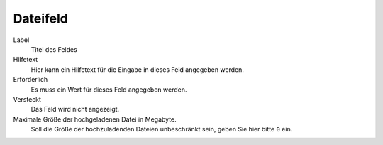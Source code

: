 =========
Dateifeld
=========

Label
  Titel des Feldes
Hilfetext
  Hier kann ein Hilfetext für die Eingabe in dieses Feld angegeben werden.
Erforderlich
  Es muss ein Wert für dieses Feld angegeben werden.
Versteckt
  Das Feld wird nicht angezeigt.
Maximale Größe der hochgeladenen Datei in Megabyte.
  Soll die Größe der hochzuladenden Dateien unbeschränkt sein, geben Sie hier bitte ``0`` ein.
